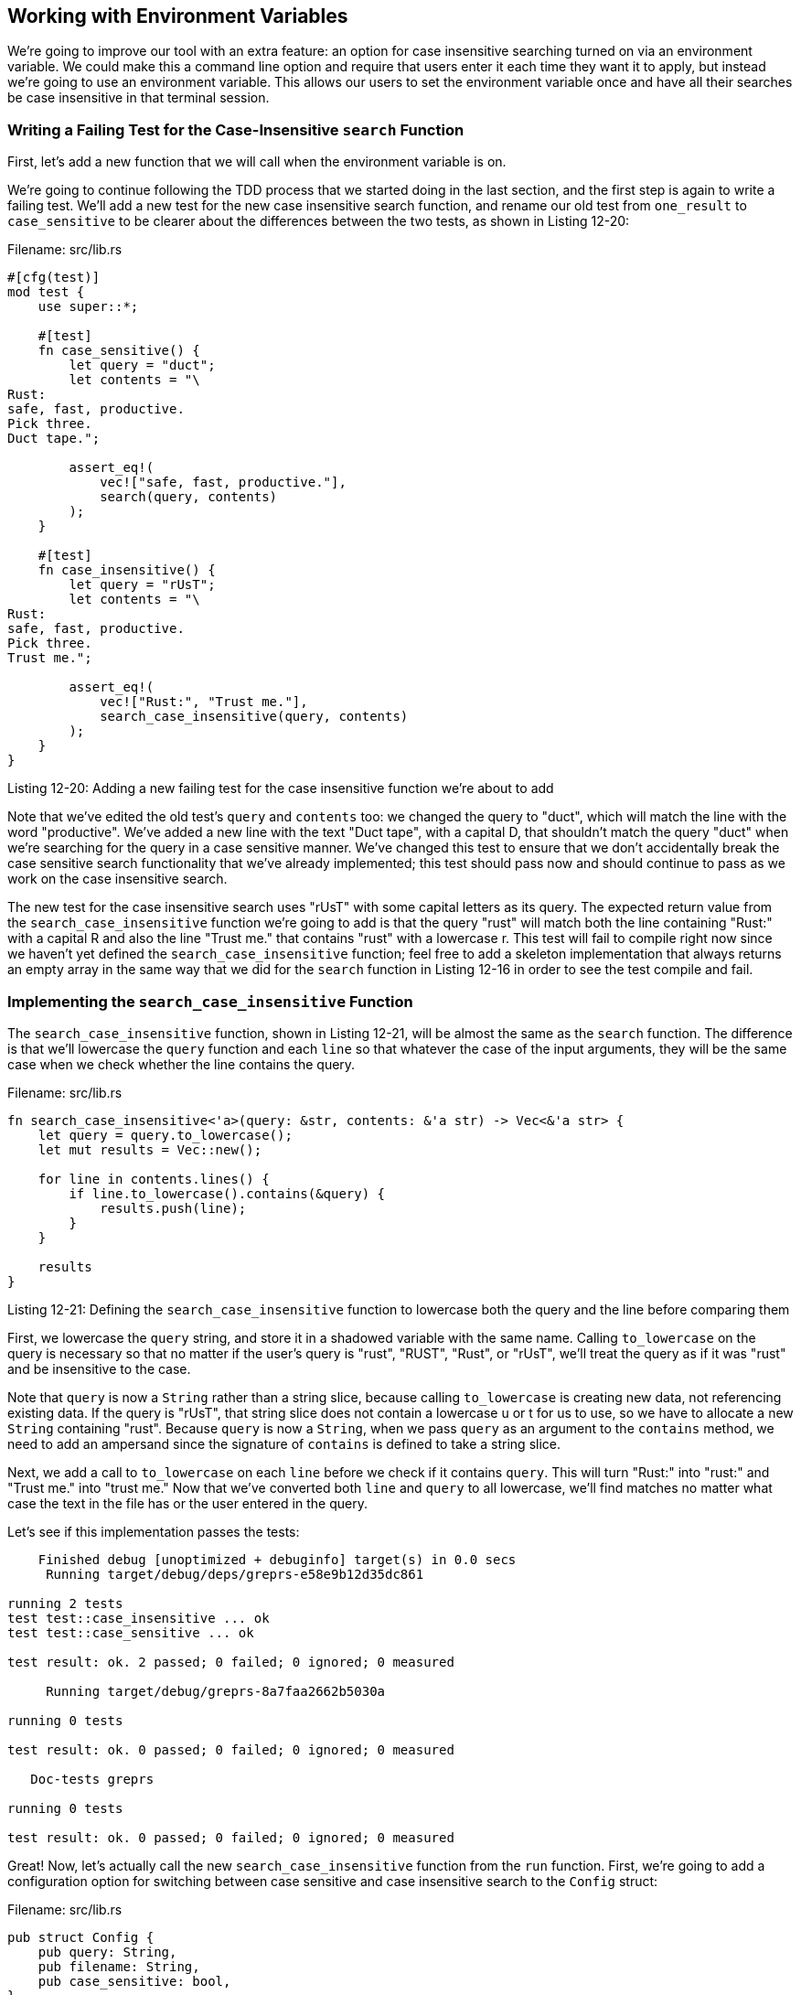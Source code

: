 [[working-with-environment-variables]]
== Working with Environment Variables

We're going to improve our tool with an extra feature: an option for case insensitive searching turned on via an environment variable. We could make this a command line option and require that users enter it each time they want it to apply, but instead we're going to use an environment variable. This allows our users to set the environment variable once and have all their searches be case insensitive in that terminal session.

[[writing-a-failing-test-for-the-case-insensitive-search-function]]
=== Writing a Failing Test for the Case-Insensitive `search` Function

First, let's add a new function that we will call when the environment variable is on.

We're going to continue following the TDD process that we started doing in the last section, and the first step is again to write a failing test. We'll add a new test for the new case insensitive search function, and rename our old test from `one_result` to `case_sensitive` to be clearer about the differences between the two tests, as shown in Listing 12-20:

Filename: src/lib.rs

[source,rust]
----
#[cfg(test)]
mod test {
    use super::*;

    #[test]
    fn case_sensitive() {
        let query = "duct";
        let contents = "\
Rust:
safe, fast, productive.
Pick three.
Duct tape.";

        assert_eq!(
            vec!["safe, fast, productive."],
            search(query, contents)
        );
    }

    #[test]
    fn case_insensitive() {
        let query = "rUsT";
        let contents = "\
Rust:
safe, fast, productive.
Pick three.
Trust me.";

        assert_eq!(
            vec!["Rust:", "Trust me."],
            search_case_insensitive(query, contents)
        );
    }
}
----

Listing 12-20: Adding a new failing test for the case insensitive function we're about to add

Note that we've edited the old test's `query` and `contents` too: we changed the query to "duct", which will match the line with the word "productive". We've added a new line with the text "Duct tape", with a capital D, that shouldn't match the query "duct" when we're searching for the query in a case sensitive manner. We've changed this test to ensure that we don't accidentally break the case sensitive search functionality that we've already implemented; this test should pass now and should continue to pass as we work on the case insensitive search.

The new test for the case insensitive search uses "rUsT" with some capital letters as its query. The expected return value from the `search_case_insensitive` function we're going to add is that the query "rust" will match both the line containing "Rust:" with a capital R and also the line "Trust me." that contains "rust" with a lowercase r. This test will fail to compile right now since we haven't yet defined the `search_case_insensitive` function; feel free to add a skeleton implementation that always returns an empty array in the same way that we did for the `search` function in Listing 12-16 in order to see the test compile and fail.

[[implementing-the-search_case_insensitive-function]]
=== Implementing the `search_case_insensitive` Function

The `search_case_insensitive` function, shown in Listing 12-21, will be almost the same as the `search` function. The difference is that we'll lowercase the `query` function and each `line` so that whatever the case of the input arguments, they will be the same case when we check whether the line contains the query.

Filename: src/lib.rs

[source,rust]
----
fn search_case_insensitive<'a>(query: &str, contents: &'a str) -> Vec<&'a str> {
    let query = query.to_lowercase();
    let mut results = Vec::new();

    for line in contents.lines() {
        if line.to_lowercase().contains(&query) {
            results.push(line);
        }
    }

    results
}
----

Listing 12-21: Defining the `search_case_insensitive` function to lowercase both the query and the line before comparing them

First, we lowercase the `query` string, and store it in a shadowed variable with the same name. Calling `to_lowercase` on the query is necessary so that no matter if the user's query is "rust", "RUST", "Rust", or "rUsT", we'll treat the query as if it was "rust" and be insensitive to the case.

Note that `query` is now a `String` rather than a string slice, because calling `to_lowercase` is creating new data, not referencing existing data. If the query is "rUsT", that string slice does not contain a lowercase u or t for us to use, so we have to allocate a new `String` containing "rust". Because `query` is now a `String`, when we pass `query` as an argument to the `contains` method, we need to add an ampersand since the signature of `contains` is defined to take a string slice.

Next, we add a call to `to_lowercase` on each `line` before we check if it contains `query`. This will turn "Rust:" into "rust:" and "Trust me." into "trust me." Now that we've converted both `line` and `query` to all lowercase, we'll find matches no matter what case the text in the file has or the user entered in the query.

Let's see if this implementation passes the tests:

[source,text]
----
    Finished debug [unoptimized + debuginfo] target(s) in 0.0 secs
     Running target/debug/deps/greprs-e58e9b12d35dc861

running 2 tests
test test::case_insensitive ... ok
test test::case_sensitive ... ok

test result: ok. 2 passed; 0 failed; 0 ignored; 0 measured

     Running target/debug/greprs-8a7faa2662b5030a

running 0 tests

test result: ok. 0 passed; 0 failed; 0 ignored; 0 measured

   Doc-tests greprs

running 0 tests

test result: ok. 0 passed; 0 failed; 0 ignored; 0 measured
----

Great! Now, let's actually call the new `search_case_insensitive` function from the `run` function. First, we're going to add a configuration option for switching between case sensitive and case insensitive search to the `Config` struct:

Filename: src/lib.rs

[source,rust]
----
pub struct Config {
    pub query: String,
    pub filename: String,
    pub case_sensitive: bool,
}
----

We add the `case_sensitive` field that holds a boolean. Then we need our `run` function to check the `case_sensitive` field's value and use that to decide whether to call the `search` function or the `search_case_insensitive` function as shown in Listing 12-22:

Filename: src/lib.rs

[source,rust]
----
# use std::error::Error;
# use std::fs::File;
# use std::io::prelude::*;
#
# fn search<'a>(query: &str, contents: &'a str) -> Vec<&'a str> {
#      vec![]
# }
#
# fn search_case_insensitive<'a>(query: &str, contents: &'a str) -> Vec<&'a str> {
#      vec![]
# }
#
# struct Config {
#     query: String,
#     filename: String,
#     case_sensitive: bool,
# }
#
pub fn run(config: Config) -> Result<(), Box<Error>>{
    let mut f = File::open(config.filename)?;

    let mut contents = String::new();
    f.read_to_string(&mut contents)?;

    let results = if config.case_sensitive {
        search(&config.query, &contents)
    } else {
        search_case_insensitive(&config.query, &contents)
    };

    for line in results {
        println!("{}", line);
    }

    Ok(())
}
----

Listing 12-22: Calling either `search` or `search_case_insensitive` based on the value in `config.case_sensitive`

Finally, we need to actually check for the environment variable. The functions for working with environment variables are in the `env` module in the standard library, so we want to bring that module into scope with a `use std::env;` line at the top of _src/lib.rs_. Then we're going to use the `var` method from the `env` module in `Config::new` to check for an environment variable named `CASE_INSENSITIVE`, as shown in Listing 12-23:

Filename: src/lib.rs

[source,rust]
----
use std::env;
# struct Config {
#     query: String,
#     filename: String,
#     case_sensitive: bool,
# }

// ...snip...

impl Config {
    pub fn new(args: &[String]) -> Result<Config, &'static str> {
        if args.len() < 3 {
            return Err("not enough arguments");
        }

        let query = args[1].clone();
        let filename = args[2].clone();

        let case_sensitive = env::var("CASE_INSENSITIVE").is_err();

        Ok(Config {
            query: query,
            filename: filename,
            case_sensitive: case_sensitive,
        })
    }
}
----

Listing 12-23: Checking for an environment variable named `CASE_INSENSITIVE`

Here, we create a new variable `case_sensitive`. In order to set its value, we call the `env::var` function and pass it the name of the environment variable we're looking for, `CASE_INSENSITIVE`. `env::var` returns a `Result` that will be the `Ok` variant containing the value if the environment variable is set, and will be the `Err` variant if the environment variable is not set. We're using the `is_err` method on the `Result` to check to see if it's an error (and therefore unset), which means we _should_ do a case sensitive search. If the `CASE_INSENSITIVE` environment variable is set to anything, `is_err` will return false and we will do a case insensitive search. We don't care about the value that the environment variable is set to, just whether it's set or unset, so we're checking `is_err` rather than `unwrap`, `expect`, or any of the other methods we've seen on `Result`. We pass the value in the `case_sensitive` variable to the `Config` instance so that the `run` function can read that value and decide whether to call `search` or `search_case_insensitive` as we implemented in Listing 12-22.

Let's give it a try! First, we'll run our program without the environment variable set and with the query "to", which should match any line that contains the word "to" in all lowercase:

[source,text]
----
$ cargo run to poem.txt
    Finished debug [unoptimized + debuginfo] target(s) in 0.0 secs
     Running `target/debug/greprs to poem.txt`
Are you nobody, too?
How dreary to be somebody!
----

Looks like that still works! Now, let's run the program with `CASE_INSENSITIVE` set to 1 but with the same query "to", and we should get lines that contain "to" that might have capital letters:

[source,text]
----
$ CASE_INSENSITIVE=1 cargo run to poem.txt
    Finished debug [unoptimized + debuginfo] target(s) in 0.0 secs
     Running `target/debug/greprs to poem.txt`
Are you nobody, too?
How dreary to be somebody!
To tell your name the livelong day
To an admiring bog!
----

Excellent, we also got lines containing "To"! Our `greprs` program can now do case insensitive searching, controlled by an environment variable. Now you know how to manage options set using either command line arguments or environment variables!

Some programs allow both arguments _and_ environment variables for the same configuration. In those cases, the programs decide that one or the other takes precedence. For another exercise on your own, try controlling case insensitivity through a command line argument as well as through the environment variable, and decide which should take precedence the program is run with contradictory values.

The `std::env` module contains many more useful features for dealing with environment variables; check out its documentation to see what's available.
